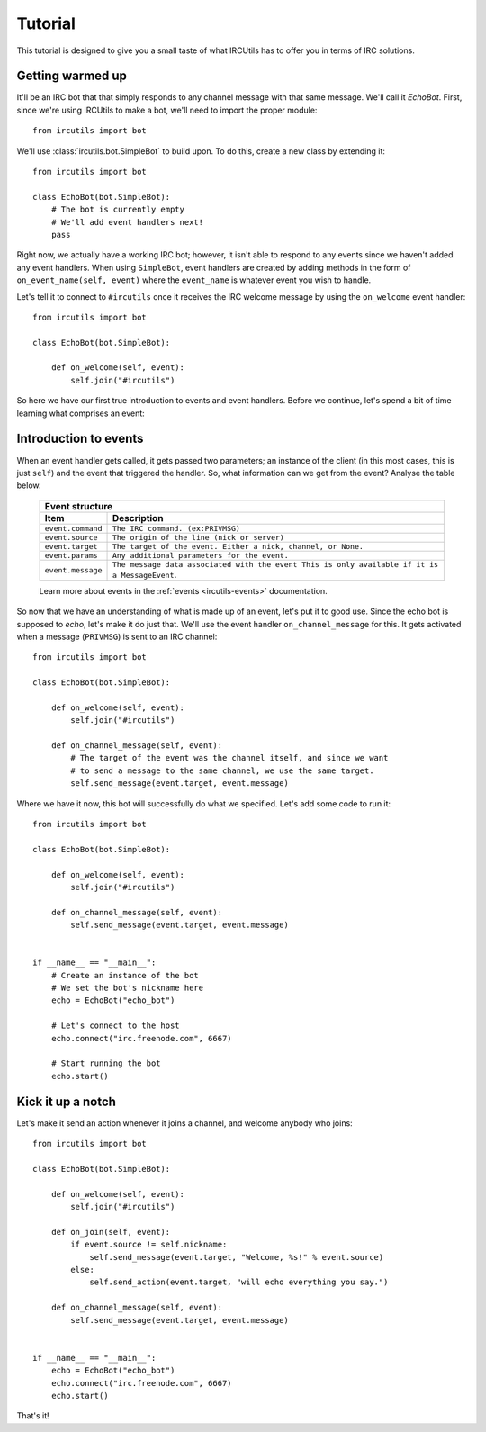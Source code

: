 Tutorial
========
This tutorial is designed to give you a small taste of what IRCUtils has to 
offer you in terms of IRC solutions.


Getting warmed up
-----------------
It'll be an IRC bot that that simply responds to any channel message with that 
same message. We'll call it `EchoBot`. First, since we're using IRCUtils to 
make a bot, we'll need to import the proper module::

    from ircutils import bot

We'll use :class:`ircutils.bot.SimpleBot` to build upon. To do this, create a
new class by extending it::

    from ircutils import bot

    class EchoBot(bot.SimpleBot):
        # The bot is currently empty
        # We'll add event handlers next!
        pass

Right now, we actually have a working IRC bot; however, it isn't able to respond
to any events since we haven't added any event handlers. When using
``SimpleBot``, event handlers are created by adding methods in the form of
``on_event_name(self, event)`` where the ``event_name`` is whatever event you
wish to handle.

Let's tell it to connect to ``#ircutils`` once it receives the 
IRC welcome message by using the ``on_welcome`` event handler::

    from ircutils import bot

    class EchoBot(bot.SimpleBot):
        
        def on_welcome(self, event):
            self.join("#ircutils")

So here we have our first true introduction to events and event handlers. 
Before we continue, let's spend a bit of time learning what comprises an
event:


Introduction to events
----------------------
When an event handler gets called, it gets passed two parameters; an instance
of the client (in this most cases, this is just ``self``) and the event that 
triggered the handler. So, what information can we get from the event? 
Analyse the table below.

    +-------------------------------------------------------------------------+
    | Event structure                                                         |
    +--------------------+----------------------------------------------------+
    | Item               | Description                                        |
    +====================+====================================================+
    | ``event.command``  | ``The IRC command. (ex:PRIVMSG)``                  |
    +--------------------+----------------------------------------------------+
    | ``event.source``   | ``The origin of the line (nick or server)``        |
    +--------------------+----------------------------------------------------+
    | ``event.target``   | ``The target of the event.                         |
    |                    | Either a nick, channel, or None.``                 |
    +--------------------+----------------------------------------------------+
    | ``event.params``   | ``Any additional parameters for the event.``       |
    +--------------------+----------------------------------------------------+
    | ``event.message``  | ``The message data associated with the event       |
    |                    | This is only available if it is a MessageEvent``.  |
    +--------------------+----------------------------------------------------+
    
    Learn more about events in the :ref:`events <ircutils-events>` 
    documentation.

So now that we have an understanding of what is made up of an event, let's put
it to good use. Since the echo bot is supposed to *echo*, let's make it do just
that. We'll use the event handler ``on_channel_message`` for this. It gets
activated when a message (``PRIVMSG``) is sent to an IRC channel::

    from ircutils import bot

    class EchoBot(bot.SimpleBot):
        
        def on_welcome(self, event):
            self.join("#ircutils")

        def on_channel_message(self, event):
            # The target of the event was the channel itself, and since we want
            # to send a message to the same channel, we use the same target.
            self.send_message(event.target, event.message)

Where we have it now, this bot will successfully do what we specified. 
Let's add some code to run it::

    from ircutils import bot

    class EchoBot(bot.SimpleBot):
        
        def on_welcome(self, event):
            self.join("#ircutils")

        def on_channel_message(self, event):
            self.send_message(event.target, event.message)
    

    if __name__ == "__main__":
        # Create an instance of the bot
        # We set the bot's nickname here
        echo = EchoBot("echo_bot") 
        
        # Let's connect to the host
        echo.connect("irc.freenode.com", 6667)
        
        # Start running the bot
        echo.start()


Kick it up a notch
------------------
Let's make it send an action whenever it joins a channel, and welcome 
anybody who joins::

    from ircutils import bot

    class EchoBot(bot.SimpleBot):
        
        def on_welcome(self, event):
            self.join("#ircutils")
        
        def on_join(self, event):
            if event.source != self.nickname:
                self.send_message(event.target, "Welcome, %s!" % event.source)
            else:
                self.send_action(event.target, "will echo everything you say.")
        
        def on_channel_message(self, event):
            self.send_message(event.target, event.message)
            

    if __name__ == "__main__":
        echo = EchoBot("echo_bot") 
        echo.connect("irc.freenode.com", 6667)
        echo.start()


That's it!

